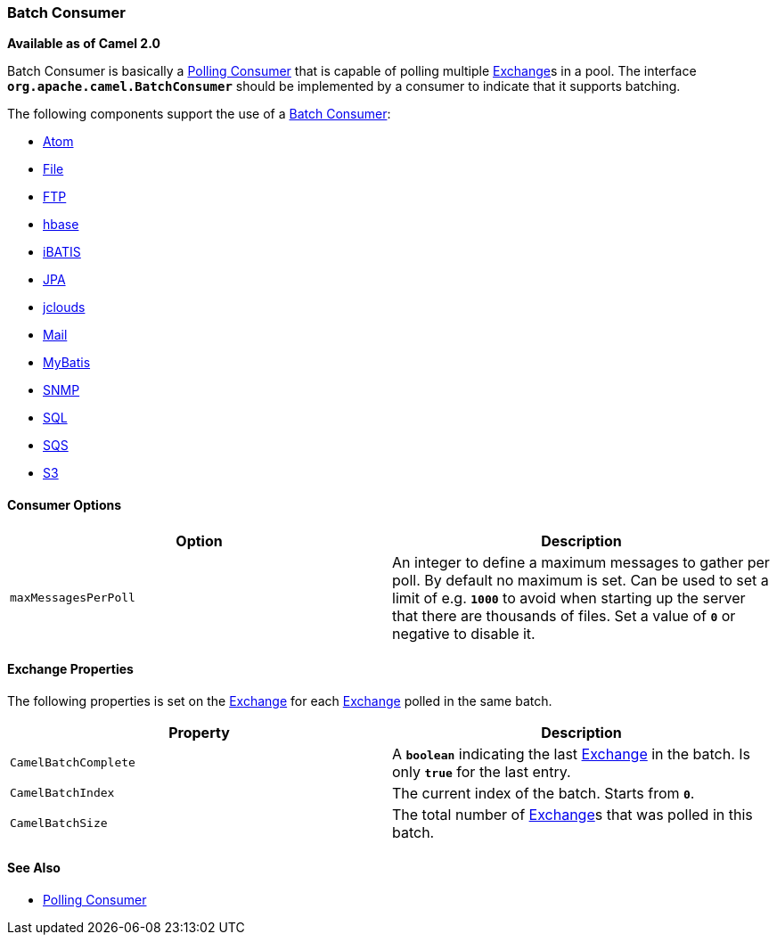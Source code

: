 [[ConfluenceContent]]
[[BatchConsumer-BatchConsumer]]
Batch Consumer
~~~~~~~~~~~~~~

*Available as of Camel 2.0*

Batch Consumer is basically a link:polling-consumer.html[Polling
Consumer] that is capable of polling multiple
link:exchange.html[Exchange]s in a pool. The interface
*`org.apache.camel.BatchConsumer`* should be implemented by a consumer
to indicate that it supports batching.

The following components support the use of a
link:batch-consumer.html[Batch Consumer]:

* link:atom.html[Atom]
* link:file2.html[File]
* link:ftp2.html[FTP]
* link:hbase.html[hbase]
* link:ibatis.html[iBATIS]
* link:jpa.html[JPA]
* link:jclouds.html[jclouds]
* link:mail.html[Mail]
* link:mybatis.html[MyBatis]
* link:snmp.html[SNMP]
* link:sql-component.html[SQL]
* link:aws-sqs.html[SQS]
* link:aws-s3.html[S3]

[[BatchConsumer-ConsumerOptions]]
Consumer Options
^^^^^^^^^^^^^^^^

[width="100%",cols="50%,50%",options="header",]
|=======================================================================
|Option |Description
|`maxMessagesPerPoll` |An integer to define a maximum messages to gather
per poll. By default no maximum is set. Can be used to set a limit of
e.g. *`1000`* to avoid when starting up the server that there are
thousands of files. Set a value of *`0`* or negative to disable it.
|=======================================================================

[[BatchConsumer-ExchangeProperties]]
Exchange Properties
^^^^^^^^^^^^^^^^^^^

The following properties is set on the link:exchange.html[Exchange] for
each link:exchange.html[Exchange] polled in the same batch.

[width="100%",cols="50%,50%",options="header",]
|=======================================================================
|Property |Description
|`CamelBatchComplete` |A *`boolean`* indicating the last
link:exchange.html[Exchange] in the batch. Is only *`true`* for the last
entry.

|`CamelBatchIndex` |The current index of the batch. Starts from *`0`*.

|`CamelBatchSize` |The total number of link:exchange.html[Exchange]s
that was polled in this batch.
|=======================================================================

[[BatchConsumer-SeeAlso]]
See Also
^^^^^^^^

* link:polling-consumer.html[Polling Consumer]
